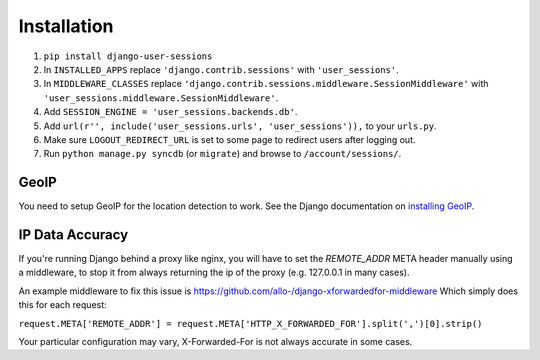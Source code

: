 Installation
============
1. ``pip install django-user-sessions``
2. In ``INSTALLED_APPS`` replace ``'django.contrib.sessions'`` with
   ``'user_sessions'``.
3. In ``MIDDLEWARE_CLASSES`` replace
   ``'django.contrib.sessions.middleware.SessionMiddleware'`` with
   ``'user_sessions.middleware.SessionMiddleware'``.
4. Add ``SESSION_ENGINE = 'user_sessions.backends.db'``.
5. Add ``url(r'', include('user_sessions.urls', 'user_sessions')),`` to your
   ``urls.py``.
6. Make sure ``LOGOUT_REDIRECT_URL`` is set to some page to redirect users
   after logging out.
7. Run ``python manage.py syncdb`` (or ``migrate``) and browse to
   ``/account/sessions/``.

GeoIP
-----
You need to setup GeoIP for the location detection to work. See the Django
documentation on `installing GeoIP`_.

.. _installing GeoIP:
   https://docs.djangoproject.com/en/1.6/ref/contrib/gis/geoip/

IP Data Accuracy
----------------
If you're running Django behind a proxy like nginx, you will have to set 
the `REMOTE_ADDR` META header manually using a middleware, to stop it from 
always returning the ip of the proxy (e.g. 127.0.0.1 in many cases).

An example middleware to fix this issue is https://github.com/allo-/django-xforwardedfor-middleware
Which simply does this for each request:

``request.META['REMOTE_ADDR'] = request.META['HTTP_X_FORWARDED_FOR'].split(',')[0].strip()``

Your particular configuration may vary, X-Forwarded-For is not always accurate in some cases.
